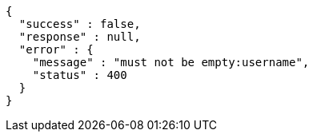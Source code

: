 [source,options="nowrap"]
----
{
  "success" : false,
  "response" : null,
  "error" : {
    "message" : "must not be empty:username",
    "status" : 400
  }
}
----